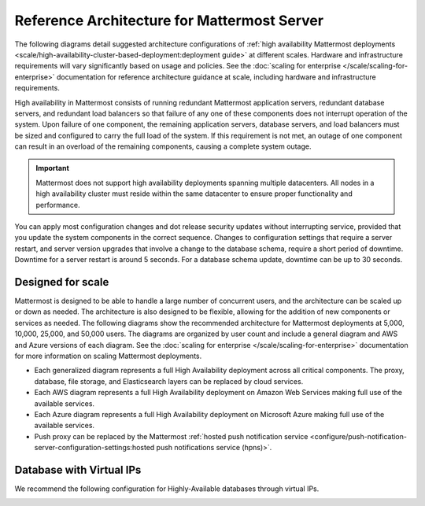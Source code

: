Reference Architecture for Mattermost Server
=============================================

The following diagrams detail suggested architecture configurations of :ref:`high availability Mattermost deployments <scale/high-availability-cluster-based-deployment:deployment guide>` at different scales. Hardware and infrastructure requirements will vary significantly based on usage and policies. See the :doc:`scaling for enterprise </scale/scaling-for-enterprise>` documentation for reference architecture guidance at scale, including hardware and infrastructure requirements.

High availability in Mattermost consists of running redundant Mattermost application servers, redundant database servers, and redundant load balancers so that failure of any one of these components does not interrupt operation of the system. Upon failure of one component, the remaining application servers, database servers, and load balancers must be sized and configured to carry the full load of the system. If this requirement is not met, an outage of one component can result in an overload of the remaining components, causing a complete system outage.

.. important::

   Mattermost does not support high availability deployments spanning multiple datacenters. All nodes in a high availability cluster must reside within the same datacenter to ensure proper functionality and performance.

You can apply most configuration changes and dot release security updates without interrupting service, provided that you update the system components in the correct sequence. Changes to configuration settings that require a server restart, and server version upgrades that involve a change to the database schema, require a short period of downtime. Downtime for a server restart is around 5 seconds. For a database schema update, downtime can be up to 30 seconds.

Designed for scale
------------------

Mattermost is designed to be able to handle a large number of concurrent users, and the architecture can be scaled up or down as needed. The architecture is also designed to be flexible, allowing for the addition of new components or services as needed. The following diagrams show the recommended architecture for Mattermost deployments at 5,000, 10,000, 25,000, and 50,000 users. The diagrams are organized by user count and include a general diagram and AWS and Azure versions of each diagram. See the :doc:`scaling for enterprise </scale/scaling-for-enterprise>` documentation for more information on scaling Mattermost deployments.

- Each generalized diagram represents a full High Availability deployment across all critical components. The proxy, database, file storage, and Elasticsearch layers can be replaced by cloud services. 
- Each AWS diagram represents a full High Availability deployment on Amazon Web Services making full use of the available services.
- Each Azure diagram represents a full High Availability deployment on Microsoft Azure making full use of the available services.
- Push proxy can be replaced by the Mattermost :ref:`hosted push notification service <configure/push-notification-server-configuration-settings:hosted push notifications service (hpns)>`.

.. tab:: 5000 users

    **General**

    .. image:: /images/MattermostDeployment5kUsers.png
        :class: bg-white

    **AWS**

    .. image:: /images/MattermostDeployment5kaws.png
        :class: bg-white

    **Azure**

    .. image:: /images/MattermostDeployment5kAzure.png
        :class: bg-white

.. tab:: 10,000 users

    **General**

    .. image:: /images/MattermostDeployment10kUsers.png
        :class: bg-white

    **AWS**

    .. image:: /images/MattermostDeployment10kaws.png
        :class: bg-white

    **Azure**

    .. image:: /images/MattermostDeployment10kAzure.png
        :class: bg-white

.. tab:: 25,000 users

    **General**

    .. image:: /images/MattermostDeployment25kUsers.png
        :class: bg-white

    **AWS**

    .. image:: /images/MattermostDeployment25kaws.png
        :class: bg-white

    **Azure**

    .. image:: /images/MattermostDeployment25kAzure.png
        :class: bg-white

.. tab:: 50,000 users

    **AWS**

    .. image:: /images/MattermostDeployment50kaws.png
        :class: bg-white

    **Azure**

    .. image:: /images/MattermostDeployment50kAzure.png
        :class: bg-white

Database with Virtual IPs
--------------------------

We recommend the following configuration for Highly-Available databases through virtual IPs.

.. image:: /images/DatabasewithVIPs.png
  :class: bg-white